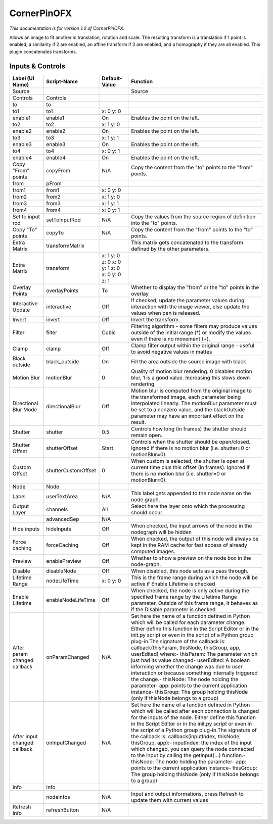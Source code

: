 CornerPinOFX
============

.. figure:: net.sf.openfx.CornerPinPlugin.png
   :alt: 

*This documentation is for version 1.0 of CornerPinOFX.*

Allows an image to fit another in translation, rotation and scale. The resulting transform is a translation if 1 point is enabled, a similarity if 2 are enabled, an affine transform if 3 are enabled, and a homography if they are all enabled. This plugin concatenates transforms.

Inputs & Controls
-----------------

+--------------------------------+-----------------------+------------------------------------------------+-----------------------------------------------------------------------------------------------------------------------------------------------------------------------------------------------------------------------------------------------------------------------------------------------------------------------------------------------------------------------------------------------------------------------------------------------------------------------------------------------------------------------------------------------------------------------------------------------------------------------------------------------------------------------------------------------------------+
| Label (UI Name)                | Script-Name           | Default-Value                                  | Function                                                                                                                                                                                                                                                                                                                                                                                                                                                                                                                                                                                                                                                                                                  |
+================================+=======================+================================================+===========================================================================================================================================================================================================================================================================================================================================================================================================================================================================================================================================================================================================================================================================================================+
| Source                         |                       |                                                | Source                                                                                                                                                                                                                                                                                                                                                                                                                                                                                                                                                                                                                                                                                                    |
+--------------------------------+-----------------------+------------------------------------------------+-----------------------------------------------------------------------------------------------------------------------------------------------------------------------------------------------------------------------------------------------------------------------------------------------------------------------------------------------------------------------------------------------------------------------------------------------------------------------------------------------------------------------------------------------------------------------------------------------------------------------------------------------------------------------------------------------------------+
| Controls                       | Controls              |                                                |                                                                                                                                                                                                                                                                                                                                                                                                                                                                                                                                                                                                                                                                                                           |
+--------------------------------+-----------------------+------------------------------------------------+-----------------------------------------------------------------------------------------------------------------------------------------------------------------------------------------------------------------------------------------------------------------------------------------------------------------------------------------------------------------------------------------------------------------------------------------------------------------------------------------------------------------------------------------------------------------------------------------------------------------------------------------------------------------------------------------------------------+
| to                             | to                    |                                                |                                                                                                                                                                                                                                                                                                                                                                                                                                                                                                                                                                                                                                                                                                           |
+--------------------------------+-----------------------+------------------------------------------------+-----------------------------------------------------------------------------------------------------------------------------------------------------------------------------------------------------------------------------------------------------------------------------------------------------------------------------------------------------------------------------------------------------------------------------------------------------------------------------------------------------------------------------------------------------------------------------------------------------------------------------------------------------------------------------------------------------------+
| to1                            | to1                   | x: 0 y: 0                                      |                                                                                                                                                                                                                                                                                                                                                                                                                                                                                                                                                                                                                                                                                                           |
+--------------------------------+-----------------------+------------------------------------------------+-----------------------------------------------------------------------------------------------------------------------------------------------------------------------------------------------------------------------------------------------------------------------------------------------------------------------------------------------------------------------------------------------------------------------------------------------------------------------------------------------------------------------------------------------------------------------------------------------------------------------------------------------------------------------------------------------------------+
| enable1                        | enable1               | On                                             | Enables the point on the left.                                                                                                                                                                                                                                                                                                                                                                                                                                                                                                                                                                                                                                                                            |
+--------------------------------+-----------------------+------------------------------------------------+-----------------------------------------------------------------------------------------------------------------------------------------------------------------------------------------------------------------------------------------------------------------------------------------------------------------------------------------------------------------------------------------------------------------------------------------------------------------------------------------------------------------------------------------------------------------------------------------------------------------------------------------------------------------------------------------------------------+
| to2                            | to2                   | x: 1 y: 0                                      |                                                                                                                                                                                                                                                                                                                                                                                                                                                                                                                                                                                                                                                                                                           |
+--------------------------------+-----------------------+------------------------------------------------+-----------------------------------------------------------------------------------------------------------------------------------------------------------------------------------------------------------------------------------------------------------------------------------------------------------------------------------------------------------------------------------------------------------------------------------------------------------------------------------------------------------------------------------------------------------------------------------------------------------------------------------------------------------------------------------------------------------+
| enable2                        | enable2               | On                                             | Enables the point on the left.                                                                                                                                                                                                                                                                                                                                                                                                                                                                                                                                                                                                                                                                            |
+--------------------------------+-----------------------+------------------------------------------------+-----------------------------------------------------------------------------------------------------------------------------------------------------------------------------------------------------------------------------------------------------------------------------------------------------------------------------------------------------------------------------------------------------------------------------------------------------------------------------------------------------------------------------------------------------------------------------------------------------------------------------------------------------------------------------------------------------------+
| to3                            | to3                   | x: 1 y: 1                                      |                                                                                                                                                                                                                                                                                                                                                                                                                                                                                                                                                                                                                                                                                                           |
+--------------------------------+-----------------------+------------------------------------------------+-----------------------------------------------------------------------------------------------------------------------------------------------------------------------------------------------------------------------------------------------------------------------------------------------------------------------------------------------------------------------------------------------------------------------------------------------------------------------------------------------------------------------------------------------------------------------------------------------------------------------------------------------------------------------------------------------------------+
| enable3                        | enable3               | On                                             | Enables the point on the left.                                                                                                                                                                                                                                                                                                                                                                                                                                                                                                                                                                                                                                                                            |
+--------------------------------+-----------------------+------------------------------------------------+-----------------------------------------------------------------------------------------------------------------------------------------------------------------------------------------------------------------------------------------------------------------------------------------------------------------------------------------------------------------------------------------------------------------------------------------------------------------------------------------------------------------------------------------------------------------------------------------------------------------------------------------------------------------------------------------------------------+
| to4                            | to4                   | x: 0 y: 1                                      |                                                                                                                                                                                                                                                                                                                                                                                                                                                                                                                                                                                                                                                                                                           |
+--------------------------------+-----------------------+------------------------------------------------+-----------------------------------------------------------------------------------------------------------------------------------------------------------------------------------------------------------------------------------------------------------------------------------------------------------------------------------------------------------------------------------------------------------------------------------------------------------------------------------------------------------------------------------------------------------------------------------------------------------------------------------------------------------------------------------------------------------+
| enable4                        | enable4               | On                                             | Enables the point on the left.                                                                                                                                                                                                                                                                                                                                                                                                                                                                                                                                                                                                                                                                            |
+--------------------------------+-----------------------+------------------------------------------------+-----------------------------------------------------------------------------------------------------------------------------------------------------------------------------------------------------------------------------------------------------------------------------------------------------------------------------------------------------------------------------------------------------------------------------------------------------------------------------------------------------------------------------------------------------------------------------------------------------------------------------------------------------------------------------------------------------------+
| Copy "From" points             | copyFrom              | N/A                                            | Copy the content from the "to" points to the "from" points.                                                                                                                                                                                                                                                                                                                                                                                                                                                                                                                                                                                                                                               |
+--------------------------------+-----------------------+------------------------------------------------+-----------------------------------------------------------------------------------------------------------------------------------------------------------------------------------------------------------------------------------------------------------------------------------------------------------------------------------------------------------------------------------------------------------------------------------------------------------------------------------------------------------------------------------------------------------------------------------------------------------------------------------------------------------------------------------------------------------+
| from                           | pFrom                 |                                                |                                                                                                                                                                                                                                                                                                                                                                                                                                                                                                                                                                                                                                                                                                           |
+--------------------------------+-----------------------+------------------------------------------------+-----------------------------------------------------------------------------------------------------------------------------------------------------------------------------------------------------------------------------------------------------------------------------------------------------------------------------------------------------------------------------------------------------------------------------------------------------------------------------------------------------------------------------------------------------------------------------------------------------------------------------------------------------------------------------------------------------------+
| from1                          | from1                 | x: 0 y: 0                                      |                                                                                                                                                                                                                                                                                                                                                                                                                                                                                                                                                                                                                                                                                                           |
+--------------------------------+-----------------------+------------------------------------------------+-----------------------------------------------------------------------------------------------------------------------------------------------------------------------------------------------------------------------------------------------------------------------------------------------------------------------------------------------------------------------------------------------------------------------------------------------------------------------------------------------------------------------------------------------------------------------------------------------------------------------------------------------------------------------------------------------------------+
| from2                          | from2                 | x: 1 y: 0                                      |                                                                                                                                                                                                                                                                                                                                                                                                                                                                                                                                                                                                                                                                                                           |
+--------------------------------+-----------------------+------------------------------------------------+-----------------------------------------------------------------------------------------------------------------------------------------------------------------------------------------------------------------------------------------------------------------------------------------------------------------------------------------------------------------------------------------------------------------------------------------------------------------------------------------------------------------------------------------------------------------------------------------------------------------------------------------------------------------------------------------------------------+
| from3                          | from3                 | x: 1 y: 1                                      |                                                                                                                                                                                                                                                                                                                                                                                                                                                                                                                                                                                                                                                                                                           |
+--------------------------------+-----------------------+------------------------------------------------+-----------------------------------------------------------------------------------------------------------------------------------------------------------------------------------------------------------------------------------------------------------------------------------------------------------------------------------------------------------------------------------------------------------------------------------------------------------------------------------------------------------------------------------------------------------------------------------------------------------------------------------------------------------------------------------------------------------+
| from4                          | from4                 | x: 0 y: 1                                      |                                                                                                                                                                                                                                                                                                                                                                                                                                                                                                                                                                                                                                                                                                           |
+--------------------------------+-----------------------+------------------------------------------------+-----------------------------------------------------------------------------------------------------------------------------------------------------------------------------------------------------------------------------------------------------------------------------------------------------------------------------------------------------------------------------------------------------------------------------------------------------------------------------------------------------------------------------------------------------------------------------------------------------------------------------------------------------------------------------------------------------------+
| Set to input rod               | setToInputRod         | N/A                                            | Copy the values from the source region of definition into the "to" points.                                                                                                                                                                                                                                                                                                                                                                                                                                                                                                                                                                                                                                |
+--------------------------------+-----------------------+------------------------------------------------+-----------------------------------------------------------------------------------------------------------------------------------------------------------------------------------------------------------------------------------------------------------------------------------------------------------------------------------------------------------------------------------------------------------------------------------------------------------------------------------------------------------------------------------------------------------------------------------------------------------------------------------------------------------------------------------------------------------+
| Copy "To" points               | copyTo                | N/A                                            | Copy the content from the "from" points to the "to" points.                                                                                                                                                                                                                                                                                                                                                                                                                                                                                                                                                                                                                                               |
+--------------------------------+-----------------------+------------------------------------------------+-----------------------------------------------------------------------------------------------------------------------------------------------------------------------------------------------------------------------------------------------------------------------------------------------------------------------------------------------------------------------------------------------------------------------------------------------------------------------------------------------------------------------------------------------------------------------------------------------------------------------------------------------------------------------------------------------------------+
| Extra Matrix                   | transformMatrix       |                                                | This matrix gets concatenated to the transform defined by the other parameters.                                                                                                                                                                                                                                                                                                                                                                                                                                                                                                                                                                                                                           |
+--------------------------------+-----------------------+------------------------------------------------+-----------------------------------------------------------------------------------------------------------------------------------------------------------------------------------------------------------------------------------------------------------------------------------------------------------------------------------------------------------------------------------------------------------------------------------------------------------------------------------------------------------------------------------------------------------------------------------------------------------------------------------------------------------------------------------------------------------+
| Extra Matrix                   | transform             | x: 1 y: 0 z: 0 x: 0 y: 1 z: 0 x: 0 y: 0 z: 1   |                                                                                                                                                                                                                                                                                                                                                                                                                                                                                                                                                                                                                                                                                                           |
+--------------------------------+-----------------------+------------------------------------------------+-----------------------------------------------------------------------------------------------------------------------------------------------------------------------------------------------------------------------------------------------------------------------------------------------------------------------------------------------------------------------------------------------------------------------------------------------------------------------------------------------------------------------------------------------------------------------------------------------------------------------------------------------------------------------------------------------------------+
| Overlay Points                 | overlayPoints         | To                                             | Whether to display the "from" or the "to" points in the overlay                                                                                                                                                                                                                                                                                                                                                                                                                                                                                                                                                                                                                                           |
+--------------------------------+-----------------------+------------------------------------------------+-----------------------------------------------------------------------------------------------------------------------------------------------------------------------------------------------------------------------------------------------------------------------------------------------------------------------------------------------------------------------------------------------------------------------------------------------------------------------------------------------------------------------------------------------------------------------------------------------------------------------------------------------------------------------------------------------------------+
| Interactive Update             | interactive           | Off                                            | If checked, update the parameter values during interaction with the image viewer, else update the values when pen is released.                                                                                                                                                                                                                                                                                                                                                                                                                                                                                                                                                                            |
+--------------------------------+-----------------------+------------------------------------------------+-----------------------------------------------------------------------------------------------------------------------------------------------------------------------------------------------------------------------------------------------------------------------------------------------------------------------------------------------------------------------------------------------------------------------------------------------------------------------------------------------------------------------------------------------------------------------------------------------------------------------------------------------------------------------------------------------------------+
| Invert                         | invert                | Off                                            | Invert the transform.                                                                                                                                                                                                                                                                                                                                                                                                                                                                                                                                                                                                                                                                                     |
+--------------------------------+-----------------------+------------------------------------------------+-----------------------------------------------------------------------------------------------------------------------------------------------------------------------------------------------------------------------------------------------------------------------------------------------------------------------------------------------------------------------------------------------------------------------------------------------------------------------------------------------------------------------------------------------------------------------------------------------------------------------------------------------------------------------------------------------------------+
| Filter                         | filter                | Cubic                                          | Filtering algorithm - some filters may produce values outside of the initial range (\*) or modify the values even if there is no movement (+).                                                                                                                                                                                                                                                                                                                                                                                                                                                                                                                                                            |
+--------------------------------+-----------------------+------------------------------------------------+-----------------------------------------------------------------------------------------------------------------------------------------------------------------------------------------------------------------------------------------------------------------------------------------------------------------------------------------------------------------------------------------------------------------------------------------------------------------------------------------------------------------------------------------------------------------------------------------------------------------------------------------------------------------------------------------------------------+
| Clamp                          | clamp                 | Off                                            | Clamp filter output within the original range - useful to avoid negative values in mattes                                                                                                                                                                                                                                                                                                                                                                                                                                                                                                                                                                                                                 |
+--------------------------------+-----------------------+------------------------------------------------+-----------------------------------------------------------------------------------------------------------------------------------------------------------------------------------------------------------------------------------------------------------------------------------------------------------------------------------------------------------------------------------------------------------------------------------------------------------------------------------------------------------------------------------------------------------------------------------------------------------------------------------------------------------------------------------------------------------+
| Black outside                  | black\_outside        | On                                             | Fill the area outside the source image with black                                                                                                                                                                                                                                                                                                                                                                                                                                                                                                                                                                                                                                                         |
+--------------------------------+-----------------------+------------------------------------------------+-----------------------------------------------------------------------------------------------------------------------------------------------------------------------------------------------------------------------------------------------------------------------------------------------------------------------------------------------------------------------------------------------------------------------------------------------------------------------------------------------------------------------------------------------------------------------------------------------------------------------------------------------------------------------------------------------------------+
| Motion Blur                    | motionBlur            | 0                                              | Quality of motion blur rendering. 0 disables motion blur, 1 is a good value. Increasing this slows down rendering.                                                                                                                                                                                                                                                                                                                                                                                                                                                                                                                                                                                        |
+--------------------------------+-----------------------+------------------------------------------------+-----------------------------------------------------------------------------------------------------------------------------------------------------------------------------------------------------------------------------------------------------------------------------------------------------------------------------------------------------------------------------------------------------------------------------------------------------------------------------------------------------------------------------------------------------------------------------------------------------------------------------------------------------------------------------------------------------------+
| Directional Blur Mode          | directionalBlur       | Off                                            | Motion blur is computed from the original image to the transformed image, each parameter being interpolated linearly. The motionBlur parameter must be set to a nonzero value, and the blackOutside parameter may have an important effect on the result.                                                                                                                                                                                                                                                                                                                                                                                                                                                 |
+--------------------------------+-----------------------+------------------------------------------------+-----------------------------------------------------------------------------------------------------------------------------------------------------------------------------------------------------------------------------------------------------------------------------------------------------------------------------------------------------------------------------------------------------------------------------------------------------------------------------------------------------------------------------------------------------------------------------------------------------------------------------------------------------------------------------------------------------------+
| Shutter                        | shutter               | 0.5                                            | Controls how long (in frames) the shutter should remain open.                                                                                                                                                                                                                                                                                                                                                                                                                                                                                                                                                                                                                                             |
+--------------------------------+-----------------------+------------------------------------------------+-----------------------------------------------------------------------------------------------------------------------------------------------------------------------------------------------------------------------------------------------------------------------------------------------------------------------------------------------------------------------------------------------------------------------------------------------------------------------------------------------------------------------------------------------------------------------------------------------------------------------------------------------------------------------------------------------------------+
| Shutter Offset                 | shutterOffset         | Start                                          | Controls when the shutter should be open/closed. Ignored if there is no motion blur (i.e. shutter=0 or motionBlur=0).                                                                                                                                                                                                                                                                                                                                                                                                                                                                                                                                                                                     |
+--------------------------------+-----------------------+------------------------------------------------+-----------------------------------------------------------------------------------------------------------------------------------------------------------------------------------------------------------------------------------------------------------------------------------------------------------------------------------------------------------------------------------------------------------------------------------------------------------------------------------------------------------------------------------------------------------------------------------------------------------------------------------------------------------------------------------------------------------+
| Custom Offset                  | shutterCustomOffset   | 0                                              | When custom is selected, the shutter is open at current time plus this offset (in frames). Ignored if there is no motion blur (i.e. shutter=0 or motionBlur=0).                                                                                                                                                                                                                                                                                                                                                                                                                                                                                                                                           |
+--------------------------------+-----------------------+------------------------------------------------+-----------------------------------------------------------------------------------------------------------------------------------------------------------------------------------------------------------------------------------------------------------------------------------------------------------------------------------------------------------------------------------------------------------------------------------------------------------------------------------------------------------------------------------------------------------------------------------------------------------------------------------------------------------------------------------------------------------+
| Node                           | Node                  |                                                |                                                                                                                                                                                                                                                                                                                                                                                                                                                                                                                                                                                                                                                                                                           |
+--------------------------------+-----------------------+------------------------------------------------+-----------------------------------------------------------------------------------------------------------------------------------------------------------------------------------------------------------------------------------------------------------------------------------------------------------------------------------------------------------------------------------------------------------------------------------------------------------------------------------------------------------------------------------------------------------------------------------------------------------------------------------------------------------------------------------------------------------+
| Label                          | userTextArea          | N/A                                            | This label gets appended to the node name on the node graph.                                                                                                                                                                                                                                                                                                                                                                                                                                                                                                                                                                                                                                              |
+--------------------------------+-----------------------+------------------------------------------------+-----------------------------------------------------------------------------------------------------------------------------------------------------------------------------------------------------------------------------------------------------------------------------------------------------------------------------------------------------------------------------------------------------------------------------------------------------------------------------------------------------------------------------------------------------------------------------------------------------------------------------------------------------------------------------------------------------------+
| Output Layer                   | channels              | All                                            | Select here the layer onto which the processing should occur.                                                                                                                                                                                                                                                                                                                                                                                                                                                                                                                                                                                                                                             |
+--------------------------------+-----------------------+------------------------------------------------+-----------------------------------------------------------------------------------------------------------------------------------------------------------------------------------------------------------------------------------------------------------------------------------------------------------------------------------------------------------------------------------------------------------------------------------------------------------------------------------------------------------------------------------------------------------------------------------------------------------------------------------------------------------------------------------------------------------+
|                                | advancedSep           | N/A                                            |                                                                                                                                                                                                                                                                                                                                                                                                                                                                                                                                                                                                                                                                                                           |
+--------------------------------+-----------------------+------------------------------------------------+-----------------------------------------------------------------------------------------------------------------------------------------------------------------------------------------------------------------------------------------------------------------------------------------------------------------------------------------------------------------------------------------------------------------------------------------------------------------------------------------------------------------------------------------------------------------------------------------------------------------------------------------------------------------------------------------------------------+
| Hide inputs                    | hideInputs            | Off                                            | When checked, the input arrows of the node in the nodegraph will be hidden                                                                                                                                                                                                                                                                                                                                                                                                                                                                                                                                                                                                                                |
+--------------------------------+-----------------------+------------------------------------------------+-----------------------------------------------------------------------------------------------------------------------------------------------------------------------------------------------------------------------------------------------------------------------------------------------------------------------------------------------------------------------------------------------------------------------------------------------------------------------------------------------------------------------------------------------------------------------------------------------------------------------------------------------------------------------------------------------------------+
| Force caching                  | forceCaching          | Off                                            | When checked, the output of this node will always be kept in the RAM cache for fast access of already computed images.                                                                                                                                                                                                                                                                                                                                                                                                                                                                                                                                                                                    |
+--------------------------------+-----------------------+------------------------------------------------+-----------------------------------------------------------------------------------------------------------------------------------------------------------------------------------------------------------------------------------------------------------------------------------------------------------------------------------------------------------------------------------------------------------------------------------------------------------------------------------------------------------------------------------------------------------------------------------------------------------------------------------------------------------------------------------------------------------+
| Preview                        | enablePreview         | Off                                            | Whether to show a preview on the node box in the node-graph.                                                                                                                                                                                                                                                                                                                                                                                                                                                                                                                                                                                                                                              |
+--------------------------------+-----------------------+------------------------------------------------+-----------------------------------------------------------------------------------------------------------------------------------------------------------------------------------------------------------------------------------------------------------------------------------------------------------------------------------------------------------------------------------------------------------------------------------------------------------------------------------------------------------------------------------------------------------------------------------------------------------------------------------------------------------------------------------------------------------+
| Disable                        | disableNode           | Off                                            | When disabled, this node acts as a pass through.                                                                                                                                                                                                                                                                                                                                                                                                                                                                                                                                                                                                                                                          |
+--------------------------------+-----------------------+------------------------------------------------+-----------------------------------------------------------------------------------------------------------------------------------------------------------------------------------------------------------------------------------------------------------------------------------------------------------------------------------------------------------------------------------------------------------------------------------------------------------------------------------------------------------------------------------------------------------------------------------------------------------------------------------------------------------------------------------------------------------+
| Lifetime Range                 | nodeLifeTime          | x: 0 y: 0                                      | This is the frame range during which the node will be active if Enable Lifetime is checked                                                                                                                                                                                                                                                                                                                                                                                                                                                                                                                                                                                                                |
+--------------------------------+-----------------------+------------------------------------------------+-----------------------------------------------------------------------------------------------------------------------------------------------------------------------------------------------------------------------------------------------------------------------------------------------------------------------------------------------------------------------------------------------------------------------------------------------------------------------------------------------------------------------------------------------------------------------------------------------------------------------------------------------------------------------------------------------------------+
| Enable Lifetime                | enableNodeLifeTime    | Off                                            | When checked, the node is only active during the specified frame range by the Lifetime Range parameter. Outside of this frame range, it behaves as if the Disable parameter is checked                                                                                                                                                                                                                                                                                                                                                                                                                                                                                                                    |
+--------------------------------+-----------------------+------------------------------------------------+-----------------------------------------------------------------------------------------------------------------------------------------------------------------------------------------------------------------------------------------------------------------------------------------------------------------------------------------------------------------------------------------------------------------------------------------------------------------------------------------------------------------------------------------------------------------------------------------------------------------------------------------------------------------------------------------------------------+
| After param changed callback   | onParamChanged        | N/A                                            | Set here the name of a function defined in Python which will be called for each parameter change. Either define this function in the Script Editor or in the init.py script or even in the script of a Python group plug-in.The signature of the callback is: callback(thisParam, thisNode, thisGroup, app, userEdited) where:- thisParam: The parameter which just had its value changed- userEdited: A boolean informing whether the change was due to user interaction or because something internally triggered the change.- thisNode: The node holding the parameter- app: points to the current application instance- thisGroup: The group holding thisNode (only if thisNode belongs to a group)   |
+--------------------------------+-----------------------+------------------------------------------------+-----------------------------------------------------------------------------------------------------------------------------------------------------------------------------------------------------------------------------------------------------------------------------------------------------------------------------------------------------------------------------------------------------------------------------------------------------------------------------------------------------------------------------------------------------------------------------------------------------------------------------------------------------------------------------------------------------------+
| After input changed callback   | onInputChanged        | N/A                                            | Set here the name of a function defined in Python which will be called after each connection is changed for the inputs of the node. Either define this function in the Script Editor or in the init.py script or even in the script of a Python group plug-in.The signature of the callback is: callback(inputIndex, thisNode, thisGroup, app):- inputIndex: the index of the input which changed, you can query the node connected to the input by calling the getInput(...) function.- thisNode: The node holding the parameter- app: points to the current application instance- thisGroup: The group holding thisNode (only if thisNode belongs to a group)                                           |
+--------------------------------+-----------------------+------------------------------------------------+-----------------------------------------------------------------------------------------------------------------------------------------------------------------------------------------------------------------------------------------------------------------------------------------------------------------------------------------------------------------------------------------------------------------------------------------------------------------------------------------------------------------------------------------------------------------------------------------------------------------------------------------------------------------------------------------------------------+
| Info                           | Info                  |                                                |                                                                                                                                                                                                                                                                                                                                                                                                                                                                                                                                                                                                                                                                                                           |
+--------------------------------+-----------------------+------------------------------------------------+-----------------------------------------------------------------------------------------------------------------------------------------------------------------------------------------------------------------------------------------------------------------------------------------------------------------------------------------------------------------------------------------------------------------------------------------------------------------------------------------------------------------------------------------------------------------------------------------------------------------------------------------------------------------------------------------------------------+
|                                | nodeInfos             | N/A                                            | Input and output informations, press Refresh to update them with current values                                                                                                                                                                                                                                                                                                                                                                                                                                                                                                                                                                                                                           |
+--------------------------------+-----------------------+------------------------------------------------+-----------------------------------------------------------------------------------------------------------------------------------------------------------------------------------------------------------------------------------------------------------------------------------------------------------------------------------------------------------------------------------------------------------------------------------------------------------------------------------------------------------------------------------------------------------------------------------------------------------------------------------------------------------------------------------------------------------+
| Refresh Info                   | refreshButton         | N/A                                            |                                                                                                                                                                                                                                                                                                                                                                                                                                                                                                                                                                                                                                                                                                           |
+--------------------------------+-----------------------+------------------------------------------------+-----------------------------------------------------------------------------------------------------------------------------------------------------------------------------------------------------------------------------------------------------------------------------------------------------------------------------------------------------------------------------------------------------------------------------------------------------------------------------------------------------------------------------------------------------------------------------------------------------------------------------------------------------------------------------------------------------------+
